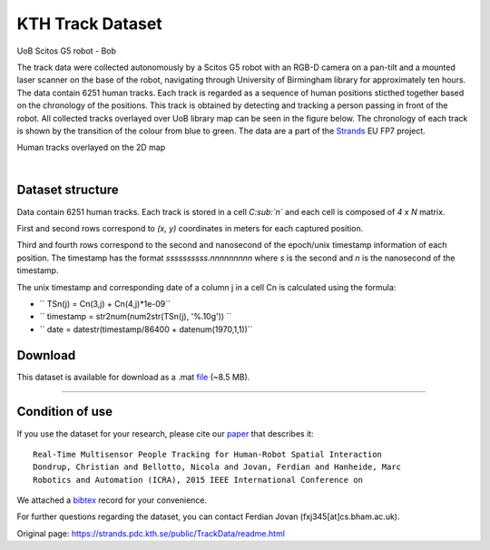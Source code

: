 KTH Track Dataset
-----------------

|image0|

UoB Scitos G5 robot - Bob

The track data were collected autonomously by a Scitos G5 robot with an RGB-D camera on a pan-tilt and a mounted laser scanner on the base of the robot, navigating through University of Birmingham library for approximately ten hours. The data contain 6251 human tracks. Each track is regarded as a sequence of human positions sticthed together based on the chronology of the positions. This track is obtained by detecting and tracking a person passing in front of the robot. All collected tracks overlayed over UoB library map can be seen in the figure below. The chronology of each track is shown by the transition of the colour from blue to green. The data are a part of the `Strands <http://strands.acin.tuwien.ac.at/index.html>`__ EU FP7 project.

|image1|

Human tracks overlayed on the 2D map

| 

Dataset structure
~~~~~~~~~~~~~~~~~

Data contain 6251 human tracks. Each track is stored in a cell *C\ :sub:`n`* and each cell is composed of *4 x N* matrix.

First and second rows correspond to *(x, y)* coordinates in meters for each captured position.

Third and fourth rows correspond to the second and nanosecond of the epoch/unix timestamp information of each position. The timestamp has the format *ssssssssss.nnnnnnnnn* where *s* is the second and *n* is the nanosecond of the timestamp.

The unix timestamp and corresponding date of a column j in a cell Cn is calculated using the formula:

-  ``  TSn(j) = Cn(3,j) + Cn(4,j)*1e-09``
-  ``  timestamp = str2num(num2str(TSn(j), '%.10g')) ``
-  ``  date = datestr(timestamp/86400 + datenum(1970,1,1))``

Download
~~~~~~~~

This dataset is available for download as a .mat `file <https://strands.pdc.kth.se/public/TrackData/dataTrajectoryNoIDCell6251.mat>`__ (~8.5 MB).

--------------

Condition of use
~~~~~~~~~~~~~~~~

If you use the dataset for your research, please cite our `paper <https://strands.pdc.kth.se/public/TrackData/dondrup_ICRA15_WS.pdf>`__ that describes it:

::

       
        Real-Time Multisensor People Tracking for Human-Robot Spatial Interaction 
        Dondrup, Christian and Bellotto, Nicola and Jovan, Ferdian and Hanheide, Marc
        Robotics and Automation (ICRA), 2015 IEEE International Conference on
        
        

We attached a `bibtex <https://strands.pdc.kth.se/public/TrackData/dondrup_ICRA15_WS.bib>`__ record for your convenience.

For further questions regarding the dataset, you can contact Ferdian Jovan (fxj345[at]cs.bham.ac.uk).

.. |image0| image:: images/people_tracks/bob.jpg
.. |image1| image:: images/people_tracks/library_tracks.png


Original page: https://strands.pdc.kth.se/public/TrackData/readme.html